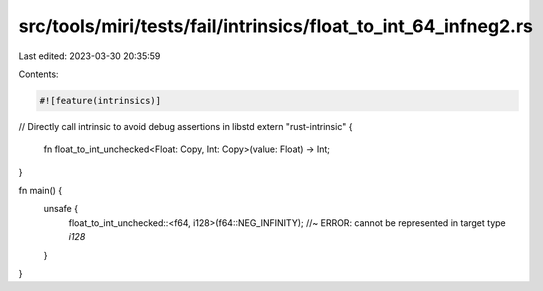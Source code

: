 src/tools/miri/tests/fail/intrinsics/float_to_int_64_infneg2.rs
===============================================================

Last edited: 2023-03-30 20:35:59

Contents:

.. code-block:: rs

    #![feature(intrinsics)]

// Directly call intrinsic to avoid debug assertions in libstd
extern "rust-intrinsic" {
    fn float_to_int_unchecked<Float: Copy, Int: Copy>(value: Float) -> Int;
}

fn main() {
    unsafe {
        float_to_int_unchecked::<f64, i128>(f64::NEG_INFINITY); //~ ERROR: cannot be represented in target type `i128`
    }
}


